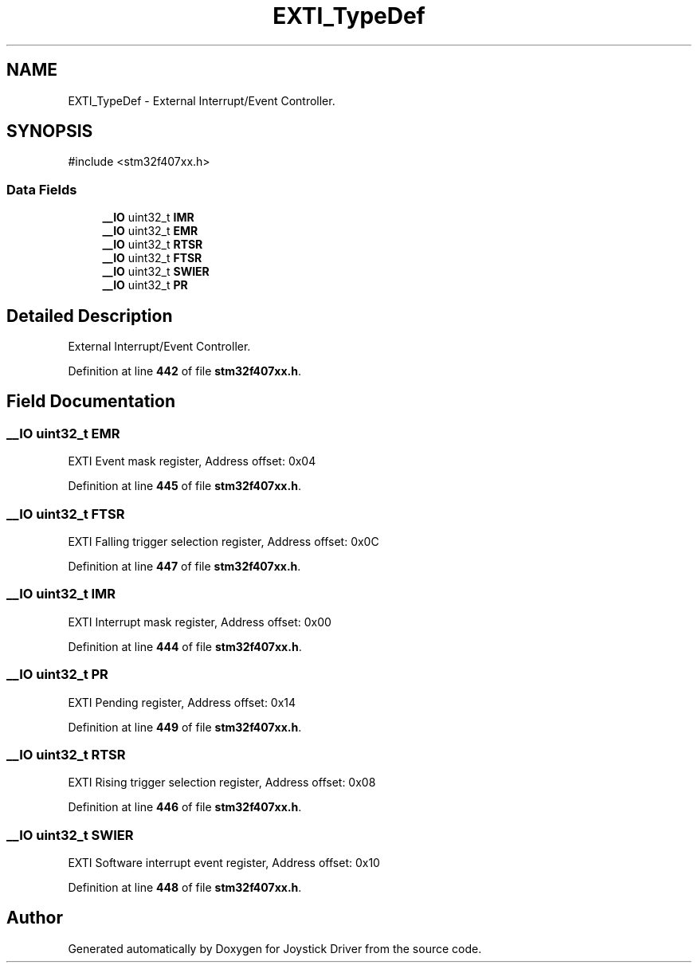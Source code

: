 .TH "EXTI_TypeDef" 3 "Version JSTDRVF4" "Joystick Driver" \" -*- nroff -*-
.ad l
.nh
.SH NAME
EXTI_TypeDef \- External Interrupt/Event Controller\&.  

.SH SYNOPSIS
.br
.PP
.PP
\fR#include <stm32f407xx\&.h>\fP
.SS "Data Fields"

.in +1c
.ti -1c
.RI "\fB__IO\fP uint32_t \fBIMR\fP"
.br
.ti -1c
.RI "\fB__IO\fP uint32_t \fBEMR\fP"
.br
.ti -1c
.RI "\fB__IO\fP uint32_t \fBRTSR\fP"
.br
.ti -1c
.RI "\fB__IO\fP uint32_t \fBFTSR\fP"
.br
.ti -1c
.RI "\fB__IO\fP uint32_t \fBSWIER\fP"
.br
.ti -1c
.RI "\fB__IO\fP uint32_t \fBPR\fP"
.br
.in -1c
.SH "Detailed Description"
.PP 
External Interrupt/Event Controller\&. 
.PP
Definition at line \fB442\fP of file \fBstm32f407xx\&.h\fP\&.
.SH "Field Documentation"
.PP 
.SS "\fB__IO\fP uint32_t EMR"
EXTI Event mask register, Address offset: 0x04 
.PP
Definition at line \fB445\fP of file \fBstm32f407xx\&.h\fP\&.
.SS "\fB__IO\fP uint32_t FTSR"
EXTI Falling trigger selection register, Address offset: 0x0C 
.PP
Definition at line \fB447\fP of file \fBstm32f407xx\&.h\fP\&.
.SS "\fB__IO\fP uint32_t IMR"
EXTI Interrupt mask register, Address offset: 0x00 
.PP
Definition at line \fB444\fP of file \fBstm32f407xx\&.h\fP\&.
.SS "\fB__IO\fP uint32_t PR"
EXTI Pending register, Address offset: 0x14 
.PP
Definition at line \fB449\fP of file \fBstm32f407xx\&.h\fP\&.
.SS "\fB__IO\fP uint32_t RTSR"
EXTI Rising trigger selection register, Address offset: 0x08 
.PP
Definition at line \fB446\fP of file \fBstm32f407xx\&.h\fP\&.
.SS "\fB__IO\fP uint32_t SWIER"
EXTI Software interrupt event register, Address offset: 0x10 
.PP
Definition at line \fB448\fP of file \fBstm32f407xx\&.h\fP\&.

.SH "Author"
.PP 
Generated automatically by Doxygen for Joystick Driver from the source code\&.
